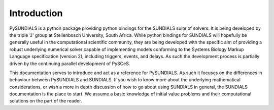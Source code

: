 Introduction
------------

PySUNDIALS is a python package providing python bindings for the SUNDIALS suite
of solvers. It is being developed by the triple 'J' group at Stellenbosch
University, South Africa. While python bindings for SUNDIALS will hopefully be
generally useful in the computational scientific community, they are being
developed with the specific aim of providing a robust underlying numerical
solver capable of implementing models conforming to the Systems Biology Markup
Language specification (version 2), including triggers, events, and delays.  As
such the development process is partially driven by the continuing parallel
development of PySCeS.

This documentation serves to introduce and act as a reference for PySUNDIALS. As
such it focuses on the differences in behaviour between PySUNDIALS and SUNDIALS.
If you wish to know more about the underlying mathematical considerations, or
wish a more in depth discussion of how to go about using SUNDIALS in general,
the SUNDIALS documentation is the place to start. We assume a basic knowledge of
initial value problems and their computational solutions on the part of the
reader.
